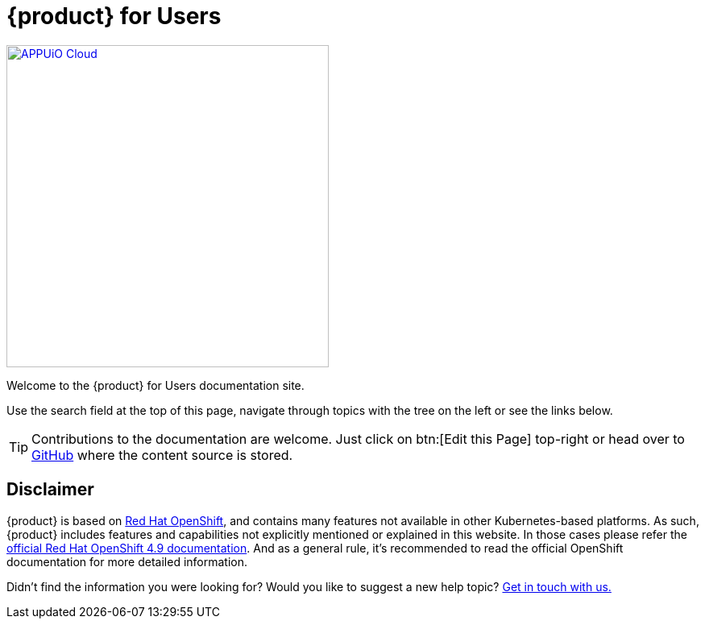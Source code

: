 = {product} for Users

image::appuio-cloud.svg[APPUiO Cloud,400,link=https://www.appuio.ch]

Welcome to the {product} for Users documentation site.

Use the search field at the top of this page, navigate through topics with the tree on the left or see the links below.

[TIP]
====
Contributions to the documentation are welcome.
Just click on btn:[Edit this Page] top-right or head over to https://github.com/appuio/appuio-cloud-docs[GitHub] where the content source is stored.
====

== Disclaimer

{product} is based on https://docs.openshift.com/container-platform/[Red Hat OpenShift], and contains many features not available in other Kubernetes-based platforms.
As such, {product} includes features and capabilities not explicitly mentioned or explained in this website. In those cases please refer the https://docs.openshift.com/container-platform/4.9/welcome/index.html[official Red Hat OpenShift 4.9 documentation].
And as a general rule, it's recommended to read the official OpenShift documentation for more detailed information.

Didn't find the information you were looking for?
Would you like to suggest a new help topic?
xref:contact.adoc[Get in touch with us.]
